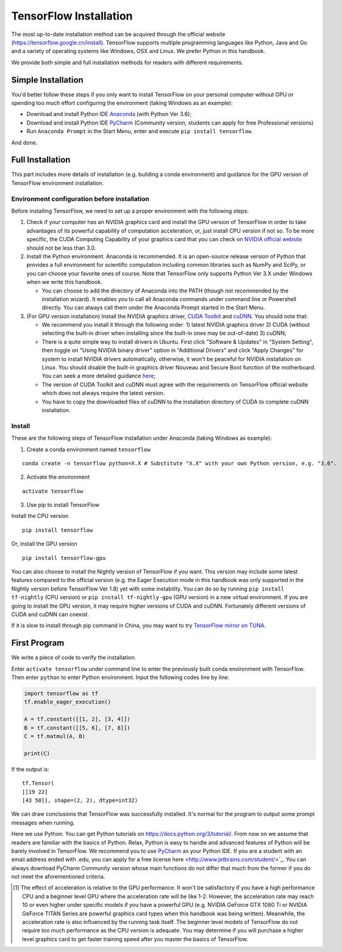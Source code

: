 TensorFlow Installation
================

The most up-to-date installation method can be acquired through the official website (https://tensorflow.google.cn/install). TensorFlow supports multiple programming languages like Python, Java and Go and a variety of operating systems like Windows, OSX and Linux. We prefer Python in this handbook.

We provide both simple and full installation methods for readers with different requirements.

Simple Installation
^^^^^^^^^^^^^^^^^^^^^^
You'd better follow these steps if you only want to install TensorFlow on your personal computer without GPU or spending too much effort configuring the environment (taking Windows as an example):

- Download and install Python IDE `Anaconda <https://www.anaconda.com/download/>`_ (with Python Ver 3.6);
- Download and install Python IDE `PyCharm <http://www.jetbrains.com/pycharm/>`_ (Community version, students can apply for free Professional versions)
- Run ``Anaconda Prompt`` in the Start Menu, enter and execute ``pip install tensorflow``.

And done.

Full Installation
^^^^^^^^^^^^^^^^^^^^
This part includes more details of installation (e.g. building a conda environment) and guidance for the GPU version of TensorFlow environment installation.

Environment configuration before installation
------------------------------------------------
Before installing TensorFlow, we need to set up a proper environment with the following steps:

1. Check if your computer has an NVIDIA graphics card and install the GPU version of TensorFlow in order to take advantages of its powerful capability of computation acceleration, or, just install CPU version if not so. To be more specific, the CUDA Computing Capability of your graphics card that you can check on `NVIDIA official website <https://developer.nvidia.com/cuda-gpus/>`_ should not be less than 3.0.
2. Install the Python environment. Anaconda is recommended. It is an open-source release version of Python that provides a full environment for scientific computation including common libraries such as NumPy and SciPy, or you can choose your favorite ones of course. Note that TensorFlow only supports Python Ver 3.X under Windows when we write this handbook.

   * You can choose to add the directory of Anaconda into the PATH (though not recommended by the installation wizard). It enables you to call all Anaconda commands under command line or Powershell directly. You can always call them under the Anaconda Prompt started in the Start Menu.

3. (For GPU version installation) Install the NVIDIA graphics driver, `CUDA Toolkit <https://developer.nvidia.com/cuda-downloads>`_ and `cuDNN <https://developer.nvidia.com/cudnn>`_. You should note that:

   * We recommend you install it through the following order: 1) latest NVIDIA graphics driver 2) CUDA (without selecting the built-in driver when installing since the built-in ones may be out-of-date) 3) cuDNN;
   * There is a quite simple way to install drivers in Ubuntu. First click "Software & Updates" in "System Setting", then toggle on "Using NVIDIA binary driver" option in "Additional Drivers" and click "Apply Changes" for system to install NVIDIA drivers automatically, otherwise, it won't be peaceful for NVIDIA installation on Linux. You should disable the built-in graphics driver Nouveau and Secure Boot function of the motherboard. You can seek a more detailed guidance `here <https://www.linkedin.com/pulse/installing-nvidia-cuda-80-ubuntu-1604-linux-gpu-new-victor/>`_;
   * The version of CUDA Toolkit and cuDNN must agree with the requirements on TensorFlow official website which does not always require the latest version.
   * You have to copy the downloaded files of cuDNN to the installation directory of CUDA to complete cuDNN installation.

Install
----------------

These are the following steps of TensorFlow installation under Anaconda (taking Windows as example):

1. Create a conda environment named ``tensorflow``

::

    conda create -n tensorflow python=X.X # Substitute "X.X" with your own Python version, e.g. "3.6".

2. Activate the environment

::

    activate tensorflow

3. Use pip to install TensorFlow

Install the CPU version
::

    pip install tensorflow

Or, install the GPU version
::

    pip install tensorflow-gpu

You can also choose to install the Nightly version of TensorFlow if you want. This version may include some latest features compared to the official version (e.g. the Eager Execution mode in this handbook was only supported in the Nightly version before TensorFlow Ver 1.8) yet with some instability. You can do so by running ``pip install tf-nightly`` (CPU version) or ``pip install tf-nightly-gpu`` (GPU version) in a new virtual environment. If you are going to install the GPU version, it may require higher versions of CUDA and cuDNN. Fortunately different versions of CUDA and cuDNN can coexist.

If it is slow to install through pip command in China, you may want to try `TensorFlow mirror on TUNA <https://mirrors.tuna.tsinghua.edu.cn/help/tensorflow/>`_.

First Program
^^^^^^^^^^^^^^^

We write a piece of code to verify the installation.

Enter ``activate tensorflow`` under command line to enter the previously built conda environment with TensorFlow. Then enter ``python`` to enter Python environment. Input the following codes line by line:

.. code-block:: python

    import tensorflow as tf
    tf.enable_eager_execution()

    A = tf.constant([[1, 2], [3, 4]])
    B = tf.constant([[5, 6], [7, 8]])
    C = tf.matmul(A, B)

    print(C)

If the output is::

    tf.Tensor(
    [[19 22]
    [43 50]], shape=(2, 2), dtype=int32)

We can draw conclusions that TensorFlow was successfully installed. It's normal for the program to output some prompt messages when running.

Here we use Python. You can get Python tutorials on https://docs.python.org/3/tutorial/. From now on we assume that readers are familiar with the basics of Python. Relax, Python is easy to handle and advanced features of Python will be barely involved in TensorFlow. We recommend you to use `PyCharm <http://www.jetbrains.com/pycharm/>`_ as your Python IDE. If you are a student with an email address ended with .edu, you can apply for a free license here <http://www.jetbrains.com/student/>`_. You can always download PyCharm Community version whose main functions do not differ that much from the former if you do not meet the aforementioned criteria.

.. [#f1] The effect of acceleration is relative to the GPU performance. It won't be satisfactory if you have a high performance CPU and a beginner level GPU where the acceleration rate will be like 1-2. However, the acceleration rate may reach 10 or even higher under specific models if you have a powerful GPU (e.g. NVIDIA GeForce GTX 1080 Ti or NVIDIA GeForce TITAN Series are powerful graphics card types when this handbook was being written). Meanwhile, the acceleration rate is also influenced by the running task itself. The beginner level models of TensorFlow do not require too much performance as the CPU version is adequate. You may determine if you will purchase a higher level graphics card to get faster training speed after you master the basics of TensorFlow.

